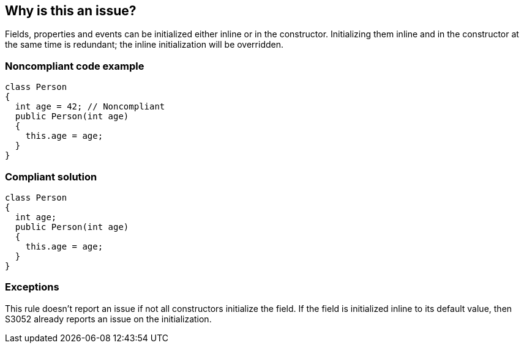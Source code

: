 == Why is this an issue?

Fields, properties and events can be initialized either inline or in the constructor. Initializing them inline and in the constructor at the same time is redundant; the inline initialization will be overridden.


=== Noncompliant code example

[source,text]
----
class Person
{
  int age = 42; // Noncompliant
  public Person(int age)
  {
    this.age = age;
  }
}
----


=== Compliant solution

[source,text]
----
class Person
{
  int age;
  public Person(int age)
  {
    this.age = age;
  }
}
----


=== Exceptions

This rule doesn't report an issue if not all constructors initialize the field. If the field is initialized inline to its default value, then S3052 already reports an issue on the initialization. 

